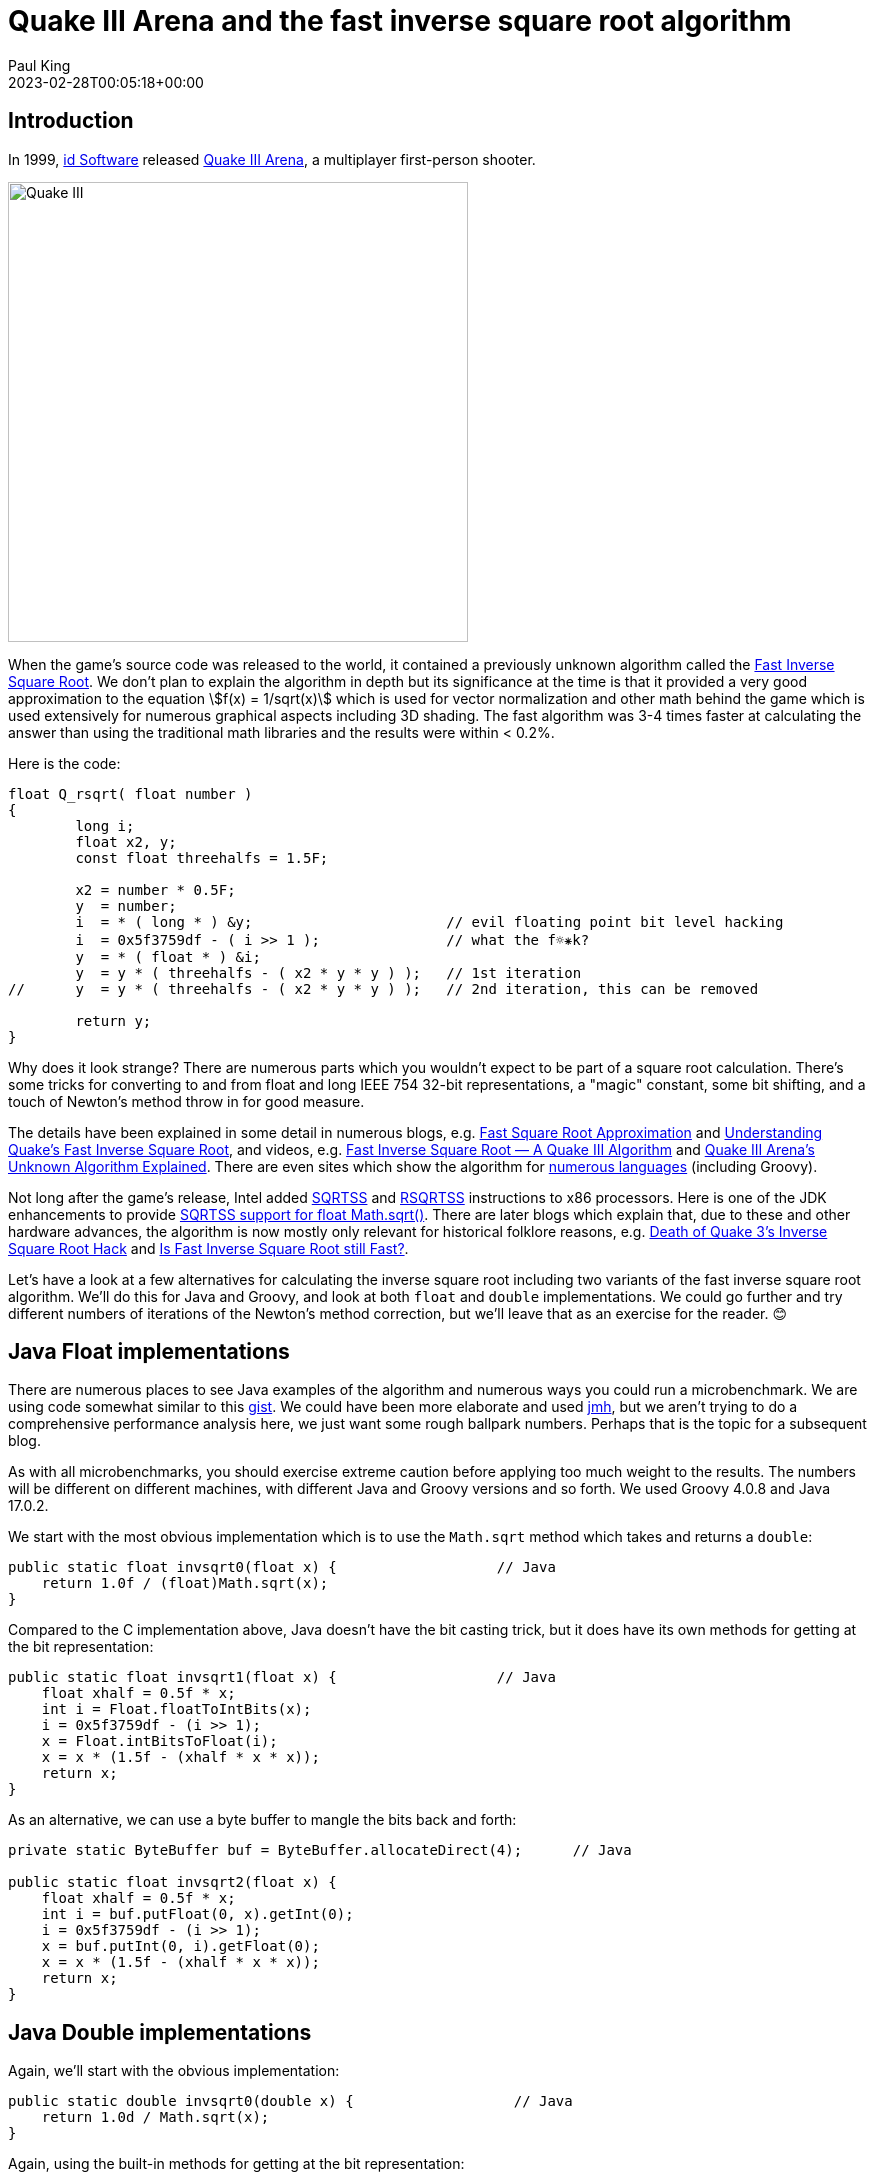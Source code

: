 = Quake III Arena and the fast inverse square root algorithm
Paul King
:revdate: 2023-02-28T00:05:18+00:00
:keywords: groovy
:description: Inspired by a recent tweet, this blog \
looks at the fast inverse square root algorithm made famous in Quake III Arena.

== Introduction

In 1999, https://www.idsoftware.com/[id Software] released
https://en.wikipedia.org/wiki/Quake_III_Arena[Quake III Arena],
a multiplayer first-person shooter.

image:https://cdn.80.lv/api/upload/content/b4/images/612db4a5b4d6c/widen_1840x0.jpeg[Quake III,460]

When the game's source code was released to the world,
it contained a previously unknown algorithm called the
https://en.wikipedia.org/wiki/Fast_inverse_square_root[Fast Inverse Square Root].
We don't plan to explain the algorithm in depth but its significance at the time
is that it provided a very good approximation to the equation
stem:[f(x) = 1/sqrt(x)]
which is used for vector normalization and other math behind the game which is used extensively for numerous graphical aspects including 3D shading.
The fast algorithm was 3-4 times faster at calculating the answer than using the
traditional math libraries and the results were within < 0.2%.

Here is the code:

[source,c]
----
float Q_rsqrt( float number )
{
	long i;
	float x2, y;
	const float threehalfs = 1.5F;

	x2 = number * 0.5F;
	y  = number;
	i  = * ( long * ) &y;                       // evil floating point bit level hacking
	i  = 0x5f3759df - ( i >> 1 );               // what the f☼⁕k?
	y  = * ( float * ) &i;
	y  = y * ( threehalfs - ( x2 * y * y ) );   // 1st iteration
//	y  = y * ( threehalfs - ( x2 * y * y ) );   // 2nd iteration, this can be removed

	return y;
}
----

Why does it look strange? There are numerous parts which you wouldn't expect
to be part of a square root calculation. There's some tricks for converting
to and from float and long IEEE 754 32-bit representations, a "magic" constant,
some bit shifting, and a touch of Newton's method throw in for good measure.

The details have been explained in some detail in numerous blogs, e.g.
https://suraj.sh/fast-square-root-approximation/[Fast Square Root Approximation]
and
https://betterexplained.com/articles/understanding-quakes-fast-inverse-square-root/[Understanding Quake’s Fast Inverse Square Root],
and videos, e.g.
https://www.youtube.com/watch?v=p8u_k2LIZyo[Fast Inverse Square Root — A Quake III Algorithm] and
https://80.lv/articles/quake-iii-arena-s-unknown-algorithm-explained/[Quake III Arena's Unknown Algorithm Explained].
There are even sites which show the algorithm for
https://github.com/itchyny/fastinvsqrt[numerous languages] (including Groovy).

Not long after the game's release, Intel added
https://c9x.me/x86/html/file_module_x86_id_301.html[SQRTSS] and
https://c9x.me/x86/html/file_module_x86_id_283.html[RSQRTSS]
instructions to x86 processors.
Here is one of the JDK enhancements to provide
https://bugs.openjdk.org/browse/JDK-6452568[SQRTSS support for float Math.sqrt()].
There are later blogs which explain that, due to these and other hardware advances,
the algorithm is now mostly only relevant for historical folklore reasons, e.g.
https://levelup.gitconnected.com/death-of-quake-3s-inverse-square-root-hack-32fd2eadd7b7[Death of Quake 3’s Inverse Square Root Hack] and
https://www.linkedin.com/pulse/fast-inverse-square-root-still-armin-kassemi-langroodi/[Is Fast Inverse Square Root still Fast?].

Let's have a look at a few alternatives for calculating the inverse square root
including two variants of the fast inverse square root algorithm.
We'll do this for Java and Groovy, and look at both `float` and `double` implementations. We could go further and try different numbers of iterations
of the Newton's method correction, but we'll leave that as an exercise for the reader. 😊

== Java Float implementations

There are numerous places to see Java examples of the algorithm
and numerous ways you could run a microbenchmark. We are using
code somewhat similar to this
https://gist.github.com/ClickerMonkey/adc35fece77eff67dfc3[gist].
We could have been more elaborate and used
https://github.com/openjdk/jmh[jmh], but we aren't
trying to do a comprehensive performance analysis here,
we just want some rough ballpark numbers. Perhaps that is
the topic for a subsequent blog.

As with all microbenchmarks, you should exercise extreme caution
before applying too much weight to the results. The numbers will be
different  on different machines, with different Java and Groovy
versions and so forth. We used Groovy 4.0.8 and Java 17.0.2.

We start with the most obvious implementation which is
to use the `Math.sqrt` method which takes and returns a `double`:

[source,java]
----
public static float invsqrt0(float x) {                   // Java
    return 1.0f / (float)Math.sqrt(x);
}
----

Compared to the C implementation above,
Java doesn't have the bit casting trick, but it does have its own
methods for getting at the bit representation:

[source,java]
----
public static float invsqrt1(float x) {                   // Java
    float xhalf = 0.5f * x;
    int i = Float.floatToIntBits(x);
    i = 0x5f3759df - (i >> 1);
    x = Float.intBitsToFloat(i);
    x = x * (1.5f - (xhalf * x * x));
    return x;
}
----

As an alternative, we can use a byte buffer to mangle the bits back and forth:

[source,java]
----
private static ByteBuffer buf = ByteBuffer.allocateDirect(4);      // Java

public static float invsqrt2(float x) {
    float xhalf = 0.5f * x;
    int i = buf.putFloat(0, x).getInt(0);
    i = 0x5f3759df - (i >> 1);
    x = buf.putInt(0, i).getFloat(0);
    x = x * (1.5f - (xhalf * x * x));
    return x;
}
----

== Java Double implementations

Again, we'll start with the obvious implementation:

[source,java]
----
public static double invsqrt0(double x) {                   // Java
    return 1.0d / Math.sqrt(x);
}
----

Again, using the built-in methods for getting at the bit representation:

[source,java]
----
public static double invsqrt1(double x) {                   // Java
    double xhalf = 0.5d * x;
    long i = Double.doubleToLongBits(x);
    i = 0x5fe6ec85e7de30daL - (i >> 1);
    x = Double.longBitsToDouble(i);
    x *= (1.5d - xhalf * x * x);
    return x;
}
----

The code resembles the float version but the "magic" constant has
changed for doubles.

The byte buffer alternative:

[source,java]
----
private static ByteBuffer buf = ByteBuffer.allocateDirect(8);      // Java

public static double invsqrt2(double x) {
    double xhalf = 0.5d * x;
    long i = buf.putDouble(0, x).getLong(0);
    //long i = Double.doubleToLongBits(x);
    i = 0x5fe6ec85e7de30daL - (i >> 1);
    x = buf.putLong(0, i).getDouble(0);
    x *= (1.5d - xhalf * x * x);
    return x;
}
----

We can also for comparison try the `Math.pow` method:

[source,java]
----
public static double invsqrt3(double x) {                   // Java
    return Math.pow(x, -0.5d);
}
----

(We could have done this for `float` too but it doesn't add much to our analysis
since it would call through to this double method anyway.)

== Groovy Float implementations

All these examples are compiled with static compilation enabled.
We want speed and aren't doing any metaprogramming, so we don't
need Groovy's dynamic capabilities.

Our code looks similar to Java for the obvious case:

[source,groovy]
----
static float invsqrt0(float x) {
    1.0f / Math.sqrt(x)
}
----

Again, the code is similar to Java for the fast algorithm:

[source,groovy]
----
static float invsqrt1(float x) {
    float xhalf = 0.5f * x
    int i = Float.floatToIntBits(x)
    i = 0x5f3759df - (i >> 1)
    x = Float.intBitsToFloat(i)
    x *= 1.5f - (xhalf * x * x)
}
----

And again with the byte buffer:

[source,groovy]
----
private static ByteBuffer buf = ByteBuffer.allocateDirect(8)

static float invsqrt2(float x) {
    float xhalf = 0.5f * x
    int i = buf.putDouble(0, x).getInt(0)
    i = 0x5f3759df - (i >> 1)
    x = buf.putInt(0, i).getDouble(0)
    x *= 1.5f - (xhalf * x * x)
}
----

We can also try Groovy's `**` operator (`power` method):

[source,groovy]
----
static float invsqrt4(float x) {
    (x ** -0.5).floatValue()
}
----

== Groovy Double implementations

The standard method should look familiar by now:

[source,groovy]
----
static double invsqrt0(double x) {
    1.0d / Math.sqrt(x)
}
----

The fast algorithm:

[source,groovy]
----
static double invsqrt1(double x) {
    double xhalf = 0.5d * x
    long i = Double.doubleToLongBits(x)
    i = 0x5fe6ec85e7de30daL - (i >> 1)
    x = Double.longBitsToDouble(i)
    x *= (1.5d - xhalf * x * x)
}
----

Incorporating the byte buffer:

[source,groovy]
----
private static ByteBuffer buf = ByteBuffer.allocateDirect(8)

static double invsqrt2(double x) {
    double xhalf = 0.5d * x
    long i = buf.putDouble(0, x).getLong(0)
    i = 0x5fe6ec85e7de30daL - (i >> 1)
    x = buf.putLong(0, i).getDouble(0)
    x *= (1.5d - xhalf * x * x)
}
----

Using `Math.pow`:

[source,groovy]
----
static double invsqrt3(double x) {
    Math.pow(x, -0.5d)
}
----

Groovy's `**` operator (`power` method) again:

[source,groovy]
----
static double invsqrt4(double x) {
    (x ** -0.5).doubleValue()
}
----

== Results

Here are the results of executing the above methods.
We used a harness similar to the previously mentioned
https://gist.github.com/ClickerMonkey/adc35fece77eff67dfc3[gist],
but found the inverse square root of 100_000 random numbers
instead of 10_000, and we used 1000 iterations in the timing loop
and found the average execution time per 100_000 calculations.

[cols="2,1,1,1,1"]
|===
| Algorithm vs Implementation +
(times m/s) |Java Float |Java Double |Groovy Float |Groovy Double

|Math.sqrt
|0.216
|0.254
|0.359
|0.245

|Fast inverse square root
|0.230
|0.236
|0.357
|0.127

|Fast inverse square root with byte buffer
|0.337
|0.364
|0.486
|0.187

|Math.pow(x, -0.5d)
|
|8.949
|
|8.997

|x ** -0.5
|
|
|0.737
|1.807
|===

== Analysis

For all the examples, using the byte buffer was always slower than the original
algorithm, so we can rule that out as an optimization. We can also rule out using
the `Math.pow` method. It is much slower than `Math.sqrt`. Interesting though,
Groovy's `**` operator (`power` method) while still a slower option was
significantly better than the JDK library `pow` implementation.

The Java fast algorithm was slower for float and only marginally faster
for doubles. It seems unlikely in most scenarios that taking on the extra
code complexity is worth the small gain in performance.

The Groovy float implementations are a little slower. This is due to Groovy
doing most of the calculations using doubles and converting back to floats
in between steps. That is an area for possible optimization in the future.

The Groovy double implementations are at least as fast as Java.
Interesting, the fast algorithms seem to be even faster in Groovy.
These do seem worthwhile investigating further if you really need the speed,
but given the extra precision of doubles, you might want to run extra
Newton method iterations and those iterations might eat into any time saving.

For interest, the errors for the fast algorithm for the random numbers
was very close to 6E-5 for all implementations.

== Conclusion

We've done a little microbenchmark using Java and Groovy for the
fast inverse square root algorithm. The result?
You probably don't need to ever worry about the fast inverse
square root algorithm anymore! But if you really have the need,
it is still relatively fast, but you should benchmark your application
and see if it really helps.

== References

* https://en.wikipedia.org/wiki/Fast_inverse_square_root[Fast inverse square root on Wikipedia]
* https://medium.com/hard-mode/the-legendary-fast-inverse-square-root-e51fee3b49d9[History behind the algorithm]
* http://www.lomont.org/papers/2003/InvSqrt.pdf[Fast Inverse Square Root paper]
* https://www.slideshare.net/maksym_zavershynskyi/fast-inverse-square-root[Behind the Performance of Quake 3 Engine: Fast Inverse Square Root]